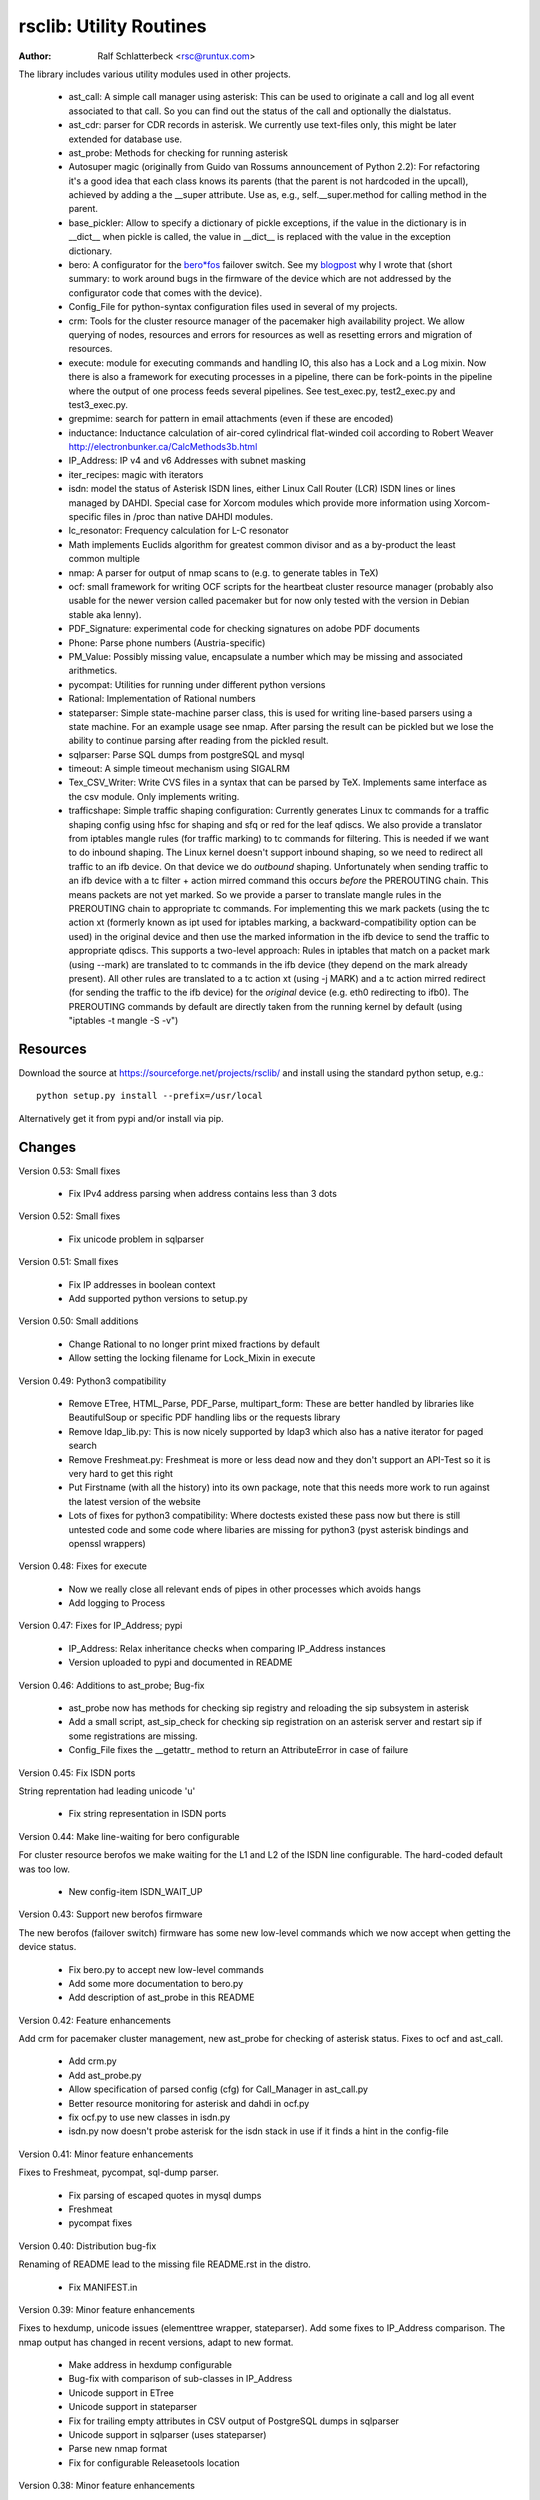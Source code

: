 rsclib: Utility Routines
========================

:Author: Ralf Schlatterbeck <rsc@runtux.com>

The library includes various utility modules used in other projects.

 - ast_call: A simple call manager using asterisk: This can be used to
   originate a call and log all event associated to that call. So you
   can find out the status of the call and optionally the dialstatus.
 - ast_cdr: parser for CDR records in asterisk. We currently use
   text-files only, this might be later extended for database use.
 - ast_probe: Methods for checking for running asterisk
 - Autosuper magic (originally from Guido van Rossums announcement of
   Python 2.2): For refactoring it's a good idea that each class knows
   its parents (that the parent is not hardcoded in the upcall),
   achieved by adding a the __super attribute. Use as, e.g.,
   self.__super.method for calling method in the parent.
 - base_pickler: Allow to specify a dictionary of pickle exceptions, if
   the value in the dictionary is in __dict__ when pickle is called, the
   value in __dict__ is replaced with the value in the exception
   dictionary.
 - bero: A configurator for the `bero*fos`_ failover switch. See my
   `blogpost`_ why I wrote that (short summary: to work around bugs in
   the firmware of the device which are not addressed by the
   configurator code that comes with the device).
 - Config_File for python-syntax configuration files used in several of
   my projects.
 - crm: Tools for the cluster resource manager of the pacemaker high
   availability project. We allow querying of nodes, resources and
   errors for resources as well as resetting errors and migration of
   resources.
 - execute: module for executing commands and handling IO, this also
   has a Lock and a Log mixin. Now there is also a framework for
   executing processes in a pipeline, there can be fork-points in the
   pipeline where the output of one process feeds several pipelines.
   See test_exec.py, test2_exec.py and test3_exec.py.
 - grepmime: search for pattern in email attachments (even if these are
   encoded)
 - inductance: Inductance calculation of air-cored cylindrical
   flat-winded coil according to Robert Weaver
   http://electronbunker.ca/CalcMethods3b.html
 - IP_Address: IP v4 and v6 Addresses with subnet masking
 - iter_recipes: magic with iterators
 - isdn: model the status of Asterisk ISDN lines, either Linux Call
   Router (LCR) ISDN lines or lines managed by DAHDI. Special case for
   Xorcom modules which provide more information using Xorcom-specific
   files in /proc than native DAHDI modules.
 - lc_resonator: Frequency calculation for L-C resonator
 - Math implements Euclids algorithm for greatest common divisor and as
   a by-product the least common multiple
 - nmap: A parser for output of nmap scans to (e.g. to generate tables
   in TeX)
 - ocf: small framework for writing OCF scripts for the heartbeat
   cluster resource manager (probably also usable for the newer version
   called pacemaker but for now only tested with the version in Debian
   stable aka lenny).
 - PDF_Signature: experimental code for checking signatures on adobe PDF
   documents
 - Phone: Parse phone numbers (Austria-specific)
 - PM_Value: Possibly missing value, encapsulate a number which may be
   missing and associated arithmetics.
 - pycompat: Utilities for running under different python versions
 - Rational: Implementation of Rational numbers
 - stateparser: Simple state-machine parser class, this is used for
   writing line-based parsers using a state machine. For an example
   usage see nmap. After parsing the result can be pickled but we lose
   the ability to continue parsing after reading from the pickled
   result.
 - sqlparser: Parse SQL dumps from postgreSQL and mysql
 - timeout: A simple timeout mechanism using SIGALRM
 - Tex_CSV_Writer: Write CVS files in a syntax that can be parsed by
   TeX. Implements same interface as the csv module. Only implements
   writing.
 - trafficshape: Simple traffic shaping configuration: Currently
   generates Linux tc commands for a traffic shaping config using hfsc
   for shaping and sfq or red for the leaf qdiscs. We also provide a
   translator from iptables mangle rules (for traffic marking) to tc
   commands for filtering. This is needed if we want to do inbound
   shaping. The Linux kernel doesn't support inbound shaping, so we need
   to redirect all traffic to an ifb device. On that device we do
   *outbound* shaping. Unfortunately when sending traffic to an ifb
   device with a tc filter + action mirred command this occurs *before*
   the PREROUTING chain. This means packets are not yet marked. So we
   provide a parser to translate mangle rules in the PREROUTING chain to
   appropriate tc commands. For implementing this we mark packets (using
   the tc action xt (formerly known as ipt used for iptables marking, a
   backward-compatibility option can be used) in the original device and
   then use the marked information in the ifb device to send the traffic
   to appropriate qdiscs. This supports a two-level approach: Rules in
   iptables that match on a packet mark (using --mark) are translated to
   tc commands in the ifb device (they depend on the mark already
   present). All other rules are translated to a tc action xt (using -j
   MARK) and a tc action mirred redirect (for sending the traffic to the
   ifb device) for the *original* device (e.g. eth0 redirecting to
   ifb0). The PREROUTING commands by default are directly taken from the
   running kernel by default (using "iptables -t mangle -S -v")

.. _`bero*fos`: https://shop.beronet.com/product_info.php/cPath/56/products_id/159
.. _`blogpost`: http://blog.runtux.com/2009/04/09/81/

Resources
---------

Download the source at https://sourceforge.net/projects/rsclib/
and install using the standard python setup, e.g.::

 python setup.py install --prefix=/usr/local

Alternatively get it from pypi and/or install via pip.


Changes
-------

Version 0.53: Small fixes

    - Fix IPv4 address parsing when address contains less than 3 dots

Version 0.52: Small fixes

    - Fix unicode problem in sqlparser

Version 0.51: Small fixes

    - Fix IP addresses in boolean context
    - Add supported python versions to setup.py

Version 0.50: Small additions

    - Change Rational to no longer print mixed fractions by default
    - Allow setting the locking filename for Lock_Mixin in execute

Version 0.49: Python3 compatibility

   - Remove ETree, HTML_Parse, PDF_Parse, multipart_form: These are
     better handled by libraries like BeautifulSoup or specific PDF
     handling libs or the requests library
   - Remove ldap_lib.py: This is now nicely supported by ldap3 which
     also has a native iterator for paged search
   - Remove Freshmeat.py: Freshmeat is more or less dead now and they
     don't support an API-Test so it is very hard to get this right
   - Put Firstname (with all the history) into its own package, note
     that this needs more work to run against the latest version of the
     website
   - Lots of fixes for python3 compatibility: Where doctests existed
     these pass now but there is still untested code and some code where
     libaries are missing for python3 (pyst asterisk bindings and
     openssl wrappers)

Version 0.48: Fixes for execute

   - Now we really close all relevant ends of pipes in other processes
     which avoids hangs
   - Add logging to Process

Version 0.47: Fixes for IP_Address; pypi

   - IP_Address: Relax inheritance checks when comparing IP_Address
     instances
   - Version uploaded to pypi and documented in README

Version 0.46: Additions to ast_probe; Bug-fix

   - ast_probe now has methods for checking sip registry and reloading
     the sip subsystem in asterisk
   - Add a small script, ast_sip_check for checking sip registration on
     an asterisk server and restart sip if some registrations are
     missing.
   - Config_File fixes the __getattr_ method to return an
     AttributeError in case of failure

Version 0.45: Fix ISDN ports

String reprentation had leading unicode 'u'

   - Fix string representation in ISDN ports

Version 0.44: Make line-waiting for bero configurable

For cluster resource berofos we make waiting for the L1 and L2 of the
ISDN line configurable. The hard-coded default was too low.

   - New config-item ISDN_WAIT_UP

Version 0.43: Support new berofos firmware

The new berofos (failover switch) firmware has some new low-level
commands which we now accept when getting the device status.

  - Fix bero.py to accept new low-level commands
  - Add some more documentation to bero.py
  - Add description of ast_probe in this README

Version 0.42: Feature enhancements

Add crm for pacemaker cluster management, new ast_probe for checking of
asterisk status. Fixes to ocf and ast_call.

  - Add crm.py
  - Add ast_probe.py
  - Allow specification of parsed config (cfg) for Call_Manager in
    ast_call.py
  - Better resource monitoring for asterisk and dahdi in ocf.py
  - fix ocf.py to use new classes in isdn.py
  - isdn.py now doesn't probe asterisk for the isdn stack in use if it
    finds a hint in the config-file

Version 0.41: Minor feature enhancements

Fixes to Freshmeat, pycompat, sql-dump parser.

  - Fix parsing of escaped quotes in mysql dumps
  - Freshmeat
  - pycompat fixes

Version 0.40: Distribution bug-fix

Renaming of README lead to the missing file README.rst in the distro.

  - Fix MANIFEST.in

Version 0.39: Minor feature enhancements

Fixes to hexdump, unicode issues (elementtree wrapper, stateparser).
Add some fixes to IP_Address comparison. The nmap output has changed in
recent versions, adapt to new format.

  - Make address in hexdump configurable
  - Bug-fix with comparison of sub-classes in IP_Address
  - Unicode support in ETree
  - Unicode support in stateparser
  - Fix for trailing empty attributes in CSV output of PostgreSQL dumps
    in sqlparser
  - Unicode support in sqlparser (uses stateparser)
  - Parse new nmap format
  - Fix for configurable Releasetools location

Version 0.38: Minor feature enhancements

Fix boolean conversion of IP6_Address (and IP4_Address).

 - IP6_Address would throw an error when trying a truth-test. Add
   __nonzero__ (which always returns True even for the 0 Address)

Version 0.37: Minor feature enhancements

Change sort-order of IP_Address, make IP_Address immutable, use
metaclass magic to allow copy-constructor semantics.

 - Sort order of IP_Address objects (both v4 and v6) now reverses the
   order of the netmask: If the IP-Address part of the objects to
   compare are the same, we used to sort by *inverse* netmask (putting
   smaller networks with higher netmask first). We now reversed this to
   be compatible with PostgrSQL cidr type objects.
 - All attributes of IP_Address objects are now implemented as
   properties to return the '_' variant of the attribute. Thus
   IP_Address objects are (when using the public interface) immutable.
   Since we already had a __hash__ method this effectively fixes the
   interface to not allow mutation of objects that are in a dictionary.
 - Allow calling the IP_Address constructors with another IP_Address
   object. Since IP_Address objects are now immutable we use metaclass
   trickery to return the passed object itself (instead of generating a
   copy).

Version 0.36: Minor feature enhancements

Allow auto-coercion of comparison parameters. Add parent property and
is_sibling test.

 - Now comparison operators and 'in' do auto coercion.
 - Add parent property (next bigger network)
 - Add is_sibling test (same parent)

Version 0.35: Minor feature enhancements

Add 'mask_len' as an alias of 'mask' to IP_Address.

 - Need the network mask length (aka prefix length) sometimes as
   mask_len (e.g. for FFM on github).

Version 0.34: Minor feature enhancements

Fix trafficshape to use new tc syntax. Add label to hexdump.

 - The tc command has renamed the ``ipt`` action to ``xt`` (Linux
   introduced xtables as a refactoring of iptables), the old ``ipt`` is
   still available in ``iproute2`` but we make ``xt`` the default now.
   A backward-compatibility parameter can be used to get the old
   behavior.
 - Add save-mark to iptables action parser.
 - The hexdump class now can generate labels.

Version 0.33: Minor feature enhancements

More fixes for ast_call.

 - Add parser for events from asterisk wireshark trace
 - Add fail.log for 'real' test
 - Don't double-register call with Call_Manager
 - Allow explicit matching by account-code

Version 0.32: Minor feature enhancements

More fixes for ast_call.

 - Regression test with pyst asterisk emulator
 - Fix case where OriginateResponse immediately returns Failure
 - Tests for cases where Hangup comes before or after the
   OriginateResponse

Version 0.31: Minor feature enhancements

Fix ast_call for immediately failing calls. Fix dahdi channel
computation in isdn.py.

 - Fix OriginateResponse handling in ast_call
 - Fix dahdi channel computation, can't directly use the span, use the
   basechan attribute

Version 0.30: Minor feature enhancements

Fix how dahdi vs. mISDN interpret what is called an interface and what
is called a port. In mISDN we can combine several ports (physical lines)
to an interface. In dahdi both are the same (a port is a span in dahdi).

 - Remove parsing of B- and C- channels from dahdi isdn parser

Version 0.29: Minor feature enhancements

The lcr module is now named isdn. It can now handle isdn interfaces
managed by Asterisk DAHDI in addition to Linux Call Router (LCR).

Version 0.28: Minor feature enhancements

Fix inductance formula of Robert Weaver, thanks Robert for pointing me
to the correction you did on your new site! For most doctests in the
inductance module the error was in the lower percentage points.
Add an xxrange iterator to the iter_recipes that can replace pythons
native xrange iterator but works with long integers. Needed for some
operations on IPv6 addresses in the IP_Address module.

 - Fix inductance calculation according to patch from Robert Weaver
 - Add xxrange iterator to iter_recipes
 - Use new xxrange instead of xrange in IP_Address module, add a test
   that failed with large numbers for IPv6

Version 0.27: Minor feature enhancements

Add pageurl and pageinfo attributes to HTML_Parser.Page_Tree, other
enhancements to HTML_Parser. Add pickle support to parser classes.
Fix comparison of IP_Address classes.

 - Add pageurl and pageinfo attributes to HTML_Parser.Page_Tree storing
   information retrieved via geturl and info calls from urllib2.
 - Parser classes in stateparser.py and HTML_Parse.py where not
   pickleable, fixed by removing parser-specific attributes when calling
   pickle. Note that the parsing cannot be continued after reading class
   from a pickle.
 - Add base_pickler module to allow pickle exceptions
 - HTML_Parse: Make Parse_Error a ValueError
 - HTML_Parse: Raise line number with exception
 - HTML_Parse: Add a timeout
 - HTML_Parse: raise Retries_Exceeded with url
 - HTML_Parse: url parameter may now be None, not joined with site
   parameter
 - Add pageurl and pageinfo to HTML_Parse
 - IP_Address: Fix comparison
 - Slight refactoring of NMAP_Parser class

Version 0.26: Minor feature enhancements

Fix double-utf-8-encoding option for sqlparser. Enhance stderr handling
for exec_pipe.

 - More detected broken encodings for fix_double_encode option
 - execute.py: add error message from executed command to message raised
   by exec_pipe, make stderr output available in non-failing case.

Version 0.25: Minor feature enhancements

Add sqlparser for parsing SQL dumps of PostgreSQL and mysql, add Phone
to parse phone numbers.

 - sqlparser added
 - Phone added for parsing phone numbers

Version 0.24: Minor feature enhancements

Better syntax checks and comparison operators for IP_Address, bug fixes
for parser and __str__ for IP_Address.IP6_Address

 - IP_Address better syntax checks
 - IP_Address __cmp__ and __eq__ improved for comparison with other types
 - more regression tests for IP6_Address
 - bug fixes in __str__ and parser of IP6_Address
 - support for strict checking of netmask (all bits at right of netmask
   must be zero if strict_mask is True)

Version 0.23: Minor feature enhancements

IP4_Address can now be put in a dict, add a subnets iterator for
IP4_Address. Factor IP_Address and add IP6_Address

 - Add __hash__ for IP_Address
 - The new subnets iterator for IP_Address iterates over all IPs in a
   subnet. Optionally a netmask can be specified.
 - Support for IPv6 addresses
 - rename IP4_Address to IP_Address

Version 0.22: Minor feature enhancements

Allow unicode ip address input, hopefully make rsclib installable via pip.

 - Address given to IP4_Address constructor now may be unicode
 - Add download_url to setup.py to make installable via pip

Version 0.21: Minor feature enhancements

Fix autosuper: allow to inherit from non-autosuper classes, some small
fixes to ast_call and lcr parser. Fix ETree pretty-printing. Update
Freshmeat to new hostname. Add dotted netmaks parsing to IP4_Address.

 - Since python2.6 constructor of "object" do not allow parameters, so
   we need to strip these when doing the upcall from autosuper. This
   fails when e.g. inheriting from a non-autosuper enabled class, e.g.,
   class (With_Autosuper, dict)
   in that case dict would get empty parameters. New implementation
   finds out if our upcall is to "object", only in that case strip
   parameters.
 - ast_call now processes all queued unhandled events when a call is
   matched.
 - update regression test for ast_call.Call
 - lcr parser: fix regex, port can have an empty name.
 - Optimize call matching in ast_call: mark call as closed once we are
   sure about the uniqueid. Add matching of Account-Code.
 - Fix ETree pretty-printing: don't print unicode strings when arguments
   are already converted
 - freshmeat.net now is freecode.com (and the API redirects there),
   update Freshmeat.py to new hostname (including .netrc credentials
   with compatibility for old name).
 - explicit mask paramter of IP4_Address can now be a dotted netmask.

Version 0.20: Not announced on freshmeat

Database value output for ast_cdr, added inductance calculation.

 - ast_cdr: Add methods for database values of CDR records -- database
   values of CDRs are different, they don't include start, end, answer
   time-stamps but instead only a calldate, in addition the amaflags are
   numerical in the database.
 - added inductance calculation

Version 0.19: Not announced on freshmeat

Extend ETree with a walk method and implement small ldap library

 - ETree: add walk method to walk the tree and call an optional pre- and
   post-hook function
 - ldap_lib: common ldap tasks for user and group search, and an
   iterator for paged search (used with active directory).

Version 0.18: Not announced on freshmeat

Bugfix of ast_call and update for asterisk 1.6, small extension to
IP4_Address.

 - ast_call: match calls via (unique) account code
 - ast_call: State vs ChannelState parameter in Newstate event
 - ast_call: handle immediate error from asterisk (e.g. Permission Denied)
 - IP4_Address: add netblk (start and end address for address with
   netmask)

Version 0.17: Not announced on freshmeat

Factor ETree (extended ElementTree) from HTML_Parse. New Freshmeat
module to get project information and submit new releases via the new
freshmeat REST API. New simple hexdump module.

 - New ETree.py (extended ElementTree)
 - New Freshmeat.py
 - New hexdump.py
 - adapt lcr module to new version of Linux Call Router

Version 0.16: Not announced on freshmeat

Add an iptables to tc translator for translating mangle rules in the
iptables PREROUTING chain to appropriate tc commands (using an ipt
action and mirred redirect actions).

 - Add iptables to tc translator to trafficshape.py

Version 0.15: Not announced on freshmeat

Add a framework for traffic shaping with linux iproute (tc). Minor
updates to iter_recipes.

 - Initial implementation of trafficshape.py
 - Add iter_recipes.combinations from python2.6 manpage of itertools
   for backward compatibility

Version 0.14: Not announced on freshmeat

Add a framework for process pipeline execution, processes can either be
python methods or external programs (with parameter list).  They can be
connected in a pipe and there may be T-points in the pipe, where the
pipe forks into two or more pipelines fed by the output of one process.

 - Add process pipeline framework
 - HTML_Parse now has an explicit translate hook for preprocessing the
   html page before parsing it. This defaults to the old behaviour of
   filtering out common characters in broken HTML.
 - Add nmap parser (e.g. to generate TeX tables from an nmap scan)
 - Fix Lock_Mixin in execute module to remove lockfile at exit,
   this used to rely on __del__ which breaks in certain cases.
 - add file upload to HTML_Parse

Version 0.13: Not announced on freshmeat

Bug-Fix Release: Fix signal handler in timeout.py

 - fix signal handler timeout.py

Version 0.12: Not announced on freshmeat

Add a simple timeout mechanism using SIGALRM.

 - add timeout.py

Version 0.11: Not announced on freshmeat

Add a parser for CDR records in asterisk. We currently use text-files
only, this might be later extended for database use. Some fixes for
ast_call, make call-handling more robust (some race conditions would
identify events of other calls as belonging to our initiated call).
Add an execute module for executing commands and handling IO, this also
has a Lock and a Log mixin. Add ocf.py, a small framework for writing
OCF scripts for the heartbeat cluster resource manager (probably also
usable for the newer version called pacemaker but for now only tested
with the version in Debian stable aka lenny). Add lcr.py to model the
status of Linux Call Router ISDN lines.

 - add ast_cdr.py
 - fix ast_call.py
 - fix up-chaining in stateparser.py
 - add execute.py
 - add ocf.py
 - add lcr.py

Version 0.10: Not announced on freshmeat

add ast_call for asterisk auto-dialling, small fixes to IP4_Address, add
bero*fos configurator, experimental code for checking PDF signature

 - add ast_call.py
 - Firstname: don't look up names with len < 2
 - IP4_Address: some aliases for common functions
 - IP4_Address: add __cmp__
 - bero.py: bero*fos configurator
 - HTML_Parse updated for python 2.5
 - stateparser update: use self.matrix by default
 - PDF_Signature: experimental code for checking signatures on adobe PDF
   documents
 - iter_recipes: some magic with iterators

Version 0.9: Not announced on freshmeat

Add binom to the Math package, add Firstname, Bug-Fix Release Rational

 - binom (n, m) computes the binomial coefficient of n, m.
 - Firstname: check if candidate is a first name candidate according to
   popular web site.
 - Rational: On division we could get a negative denominator -- fixed
 - make Config_File a descendent of autosuper

Version 0.8: Not announced on freshmeat

Added more documentation.
State-machine parser stateparser implemented. Rational number arithmetic
package added.

 - stateparser implemented (simple state-machine line-oriented
   configurable parser)
 - usage-example of IP4_Address prints debian /etc/network/interfaces
   entry.
 - Math added (Euclids algorithm, gcd, lcm)
 - Rational number arithmetics
 - cookie processing for HTML_Parse
 - basic HTML auth for HTML_Parse
 - HTML_Parse: move to urllib2

Version 0.7: Not announced on freshmeat

Small Python library with various things such as Configuration file
parsing (in Python syntax), HTML and PDF parsing.

 - First Release version
